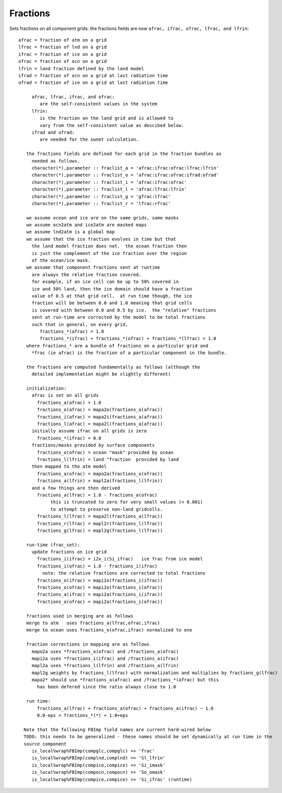 .. _fractions:

Fractions
=========

Sets fractions on all component grids.
the fractions fields are now ``afrac, ifrac, ofrac, lfrac, and lfrin``::

 afrac = fraction of atm on a grid
 lfrac = fraction of lnd on a grid
 ifrac = fraction of ice on a grid
 ofrac = fraction of ocn on a grid
 lfrin = land fraction defined by the land model
 ifrad = fraction of ocn on a grid at last radiation time
 ofrad = fraction of ice on a grid at last radiation time

      afrac, lfrac, ifrac, and ofrac:
         are the self-consistent values in the system
      lfrin:
         is the fraction on the land grid and is allowed to
         vary from the self-consistent value as descibed below.
      ifrad and ofrad:
         are needed for the swnet calculation.

    the fractions fields are defined for each grid in the fraction bundles as
      needed as follows.
      character(*),parameter :: fraclist_a = 'afrac:ifrac:ofrac:lfrac:lfrin'
      character(*),parameter :: fraclist_o = 'afrac:ifrac:ofrac:ifrad:ofrad'
      character(*),parameter :: fraclist_i = 'afrac:ifrac:ofrac'
      character(*),parameter :: fraclist_l = 'afrac:lfrac:lfrin'
      character(*),parameter :: fraclist_g = 'gfrac:lfrac'
      character(*),parameter :: fraclist_r = 'lfrac:rfrac'

    we assume ocean and ice are on the same grids, same masks
    we assume ocn2atm and ice2atm are masked maps
    we assume lnd2atm is a global map
    we assume that the ice fraction evolves in time but that
      the land model fraction does not.  the ocean fraction then
      is just the complement of the ice fraction over the region
      of the ocean/ice mask.
    we assume that component fractions sent at runtime
      are always the relative fraction covered.
      for example, if an ice cell can be up to 50% covered in
      ice and 50% land, then the ice domain should have a fraction
      value of 0.5 at that grid cell.  at run time though, the ice
      fraction will be between 0.0 and 1.0 meaning that grid cells
      is covered with between 0.0 and 0.5 by ice.  the "relative" fractions
      sent at run-time are corrected by the model to be total fractions
      such that in general, on every grid,
         fractions_*(afrac) = 1.0
         fractions_*(ifrac) + fractions_*(ofrac) + fractions_*(lfrac) = 1.0
    where fractions_* are a bundle of fractions on a particular grid and
      *frac (ie afrac) is the fraction of a particular component in the bundle.

    the fractions are computed fundamentally as follows (although the
      detailed implementation might be slightly different)

    initialization:
      afrac is set on all grids
        fractions_a(afrac) = 1.0
        fractions_o(afrac) = mapa2o(fractions_a(afrac))
        fractions_i(afrac) = mapa2i(fractions_a(afrac))
        fractions_l(afrac) = mapa2l(fractions_a(afrac))
      initially assume ifrac on all grids is zero
        fractions_*(ifrac) = 0.0
      fractions/masks provided by surface components
        fractions_o(ofrac) = ocean "mask" provided by ocean
        fractions_l(lfrin) = land "fraction  provided by land
      then mapped to the atm model
        fractions_a(ofrac) = mapo2a(fractions_o(ofrac))
        fractions_a(lfrin) = mapl2a(fractions_l(lfrin))
      and a few things are then derived
        fractions_a(lfrac) = 1.0 - fractions_a(ofrac)
             this is truncated to zero for very small values (< 0.001)
             to attempt to preserve non-land gridcells.
        fractions_l(lfrac) = mapa2l(fractions_a(lfrac))
        fractions_r(lfrac) = mapl2r(fractions_l(lfrac))
        fractions_g(lfrac) = mapl2g(fractions_l(lfrac))

    run-time (frac_set):
      update fractions on ice grid
        fractions_i(ifrac) = i2x_i(Si_ifrac)   ice frac from ice model
        fractions_i(ofrac) = 1.0 - fractions_i(ifrac)
          note: the relative fractions are corrected to total fractions
        fractions_o(ifrac) = mapi2o(fractions_i(ifrac))
        fractions_o(ofrac) = mapi2o(fractions_i(ofrac))
        fractions_a(ifrac) = mapi2a(fractions_i(ifrac))
        fractions_a(ofrac) = mapi2a(fractions_i(ofrac))

    fractions used in merging are as follows
    merge to atm   uses fractions_a(lfrac,ofrac,ifrac)
    merge to ocean uses fractions_o(ofrac,ifrac) normalized to one

    fraction corrections in mapping are as follows
      mapo2a uses *fractions_o(ofrac) and /fractions_a(ofrac)
      mapi2a uses *fractions_i(ifrac) and /fractions_a(ifrac)
      mapl2a uses *fractions_l(lfrin) and /fractions_a(lfrin)
      mapl2g weights by fractions_l(lfrac) with normalization and multiplies by fractions_g(lfrac)
      mapa2* should use *fractions_a(afrac) and /fractions_*(afrac) but this
        has been defered since the ratio always close to 1.0

    run time:
        fractions_a(lfrac) + fractions_a(ofrac) + fractions_a(ifrac) ~ 1.0
        0.0-eps < fractions_*(*) < 1.0+eps

   Note that the following FBImp field names are current hard-wired below
   TODO: this needs to be generalized - these names should be set dynamically at run time in the
   source component
      is_local%wrap%FBImp(compglc,compglc) => 'frac'
      is_local%wrap%FBImp(complnd,complnd) => 'Sl_lfrin'
      is_local%wrap%FBImp(compice,compice) => 'Si_imask'
      is_local%wrap%FBImp(compocn,compocn) => 'So_omask'
      is_local%wrap%FBImp(compice,compice) => 'Si_ifrac' (runtime)
